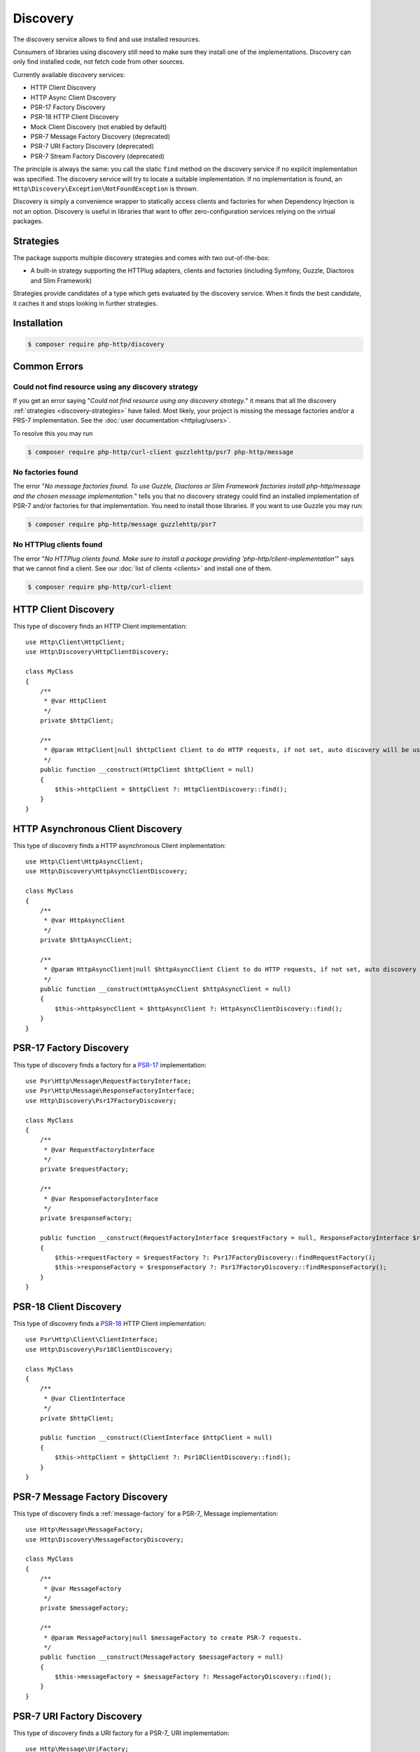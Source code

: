 Discovery
=========

The discovery service allows to find and use installed resources.

Consumers of libraries using discovery still need to make sure they install one of the implementations.
Discovery can only find installed code, not fetch code from other sources.

Currently available discovery services:

- HTTP Client Discovery
- HTTP Async Client Discovery
- PSR-17 Factory Discovery
- PSR-18 HTTP Client Discovery
- Mock Client Discovery (not enabled by default)
- PSR-7 Message Factory Discovery (deprecated)
- PSR-7 URI Factory Discovery (deprecated)
- PSR-7 Stream Factory Discovery (deprecated)

The principle is always the same: you call the static ``find`` method on the discovery service if no explicit
implementation was specified. The discovery service will try to locate a suitable implementation.
If no implementation is found, an ``Http\Discovery\Exception\NotFoundException`` is thrown.

.. versionadded:: 0.9
    The exception ``Http\Discovery\NotFoundException`` has been moved to ``Http\Discovery\Exception\NotFoundException``.

Discovery is simply a convenience wrapper to statically access clients and factories for when
Dependency Injection is not an option. Discovery is useful in libraries that want to offer
zero-configuration services relying on the virtual packages.

.. _discovery-strategies:

Strategies
----------

The package supports multiple discovery strategies and comes with two out-of-the-box:

- A built-in strategy supporting the HTTPlug adapters, clients and factories (including Symfony, Guzzle, Diactoros and Slim Framework)

Strategies provide candidates of a type which gets evaluated by the discovery service.
When it finds the best candidate, it caches it and stops looking in further strategies.


Installation
------------

.. code-block:: bash

    $ composer require php-http/discovery


Common Errors
-------------

Could not find resource using any discovery strategy
^^^^^^^^^^^^^^^^^^^^^^^^^^^^^^^^^^^^^^^^^^^^^^^^^^^^

If you get an error saying "*Could not find resource using any discovery strategy.*"
it means that all the discovery :ref:`strategies <discovery-strategies>` have failed.
Most likely, your project is missing the message factories and/or a PRS-7 implementation.
See the :doc:`user documentation <httplug/users>`.

To resolve this you may run

.. code-block:: bash

        $ composer require php-http/curl-client guzzlehttp/psr7 php-http/message

No factories found
^^^^^^^^^^^^^^^^^^

The error "*No message factories found. To use Guzzle, Diactoros or Slim Framework
factories install php-http/message and the chosen message implementation.*" tells
you that no discovery strategy could find an installed implementation of PSR-7
and/or factories for that implementation. You need to install those libraries.
If you want to use Guzzle you may run:

.. code-block:: bash

        $ composer require php-http/message guzzlehttp/psr7

No HTTPlug clients found
^^^^^^^^^^^^^^^^^^^^^^^^

The error "*No HTTPlug clients found. Make sure to install a package providing
'php-http/client-implementation'*" says that we cannot find a client. See our
:doc:`list of clients <clients>` and install one of them.

.. code-block:: bash

        $ composer require php-http/curl-client

HTTP Client Discovery
---------------------

This type of discovery finds an HTTP Client implementation::

    use Http\Client\HttpClient;
    use Http\Discovery\HttpClientDiscovery;

    class MyClass
    {
        /**
         * @var HttpClient
         */
        private $httpClient;

        /**
         * @param HttpClient|null $httpClient Client to do HTTP requests, if not set, auto discovery will be used to find a HTTP client.
         */
        public function __construct(HttpClient $httpClient = null)
        {
            $this->httpClient = $httpClient ?: HttpClientDiscovery::find();
        }
    }

HTTP Asynchronous Client Discovery
----------------------------------

This type of discovery finds a HTTP asynchronous Client implementation::

    use Http\Client\HttpAsyncClient;
    use Http\Discovery\HttpAsyncClientDiscovery;

    class MyClass
    {
        /**
         * @var HttpAsyncClient
         */
        private $httpAsyncClient;

        /**
         * @param HttpAsyncClient|null $httpAsyncClient Client to do HTTP requests, if not set, auto discovery will be used to find an asynchronous client.
         */
        public function __construct(HttpAsyncClient $httpAsyncClient = null)
        {
            $this->httpAsyncClient = $httpAsyncClient ?: HttpAsyncClientDiscovery::find();
        }
    }

PSR-17 Factory Discovery
------------------------

This type of discovery finds a factory for a PSR-17_ implementation::

    use Psr\Http\Message\RequestFactoryInterface;
    use Psr\Http\Message\ResponseFactoryInterface;
    use Http\Discovery\Psr17FactoryDiscovery;

    class MyClass
    {
        /**
         * @var RequestFactoryInterface
         */
        private $requestFactory;

        /**
         * @var ResponseFactoryInterface
         */
        private $responseFactory;

        public function __construct(RequestFactoryInterface $requestFactory = null, ResponseFactoryInterface $responseFactory = null)
        {
            $this->requestFactory = $requestFactory ?: Psr17FactoryDiscovery::findRequestFactory();
            $this->responseFactory = $responseFactory ?: Psr17FactoryDiscovery::findResponseFactory();
        }
    }

PSR-18 Client Discovery
-----------------------

This type of discovery finds a PSR-18_ HTTP Client implementation::

    use Psr\Http\Client\ClientInterface;
    use Http\Discovery\Psr18ClientDiscovery;

    class MyClass
    {
        /**
         * @var ClientInterface
         */
        private $httpClient;

        public function __construct(ClientInterface $httpClient = null)
        {
            $this->httpClient = $httpClient ?: Psr18ClientDiscovery::find();
        }
    }

PSR-7 Message Factory Discovery
-------------------------------

.. versionadded:: 1.6
    This is deprecated and will be removed in 2.0. Consider using PSR-17 Factory Discovery.

This type of discovery finds a :ref:`message-factory` for a PSR-7_ Message
implementation::

    use Http\Message\MessageFactory;
    use Http\Discovery\MessageFactoryDiscovery;

    class MyClass
    {
        /**
         * @var MessageFactory
         */
        private $messageFactory;

        /**
         * @param MessageFactory|null $messageFactory to create PSR-7 requests.
         */
        public function __construct(MessageFactory $messageFactory = null)
        {
            $this->messageFactory = $messageFactory ?: MessageFactoryDiscovery::find();
        }
    }

PSR-7 URI Factory Discovery
---------------------------

.. versionadded:: 1.6
    This is deprecated and will be removed in 2.0. Consider using PSR-17 Factory Discovery.

This type of discovery finds a URI factory for a PSR-7_ URI implementation::

    use Http\Message\UriFactory;
    use Http\Discovery\UriFactoryDiscovery;

    class MyClass
    {
        /**
         * @var UriFactory
         */
        private $uriFactory;

        /**
         * @param UriFactory|null $uriFactory to create UriInterface instances from strings.
         */
        public function __construct(UriFactory $uriFactory = null)
        {
            $this->uriFactory = $uriFactory ?: UriFactoryDiscovery::find();
        }
    }

Mock Client Discovery
---------------------------

You may find yourself testing parts of your application that are dependent on an
HTTP Client using the Discovery Service, but do not necessarily need to perform
the request nor contain any special configuration. In this case, the
``Http\Mock\Client`` from the ``php-http/mock-client`` package is typically used
to fake requests and keep your tests nicely decoupled. However, for the best
stability in a production environment, the mock client is not set to be found
via the Discovery Service. Attempting to run a test which relies on discovery
and uses a mock client will result in an ``Http\Discovery\Exception\NotFoundException``.
Thankfully, Discovery gives us a Mock Client strategy that can be added straight
to the Discovery. Let's take a look::

    use MyCustomService;
    use Http\Mock\Client as MockClient;
    use Http\Discovery\HttpClientDiscovery;
    use Http\Discovery\Strategy\MockClientStrategy;

    class MyCustomServiceTest extends TestCase
    {
        public function setUp()
        {
            HttpClientDiscovery::prependStrategy(MockClientStrategy::class);

            $this->service = new MyCustomService;
        }

        public function testMyCustomServiceDoesSomething()
        {
            // Test...
        }
    }
    
In the example of a test class above, we have our ``MyCustomService`` which
relies on an HTTP Client implementation. We do not need to test that the actual
request our custom service makes is successful in this test class, so it makes
sense to use the Mock Client. However, we do want to make sure that our
dependency injection using the Discovery service properly works, as this is a
major feature of our service. By calling the ``HttpClientDiscovery``'s
``prependStrategy`` method and passing in the ``MockClientStrategy`` namespace,
we have now added the ability to discover the mock client and our tests will
work as desired.

It is important to note that you must explicitly enable the ``MockClientStrategy``
and that it is not used by the Discovery Service by default. It is simply
provided as a convenient option when writing tests.

.. _PSR-17: http://www.php-fig.org/psr/psr-17
.. _PSR-18: http://www.php-fig.org/psr/psr-18
